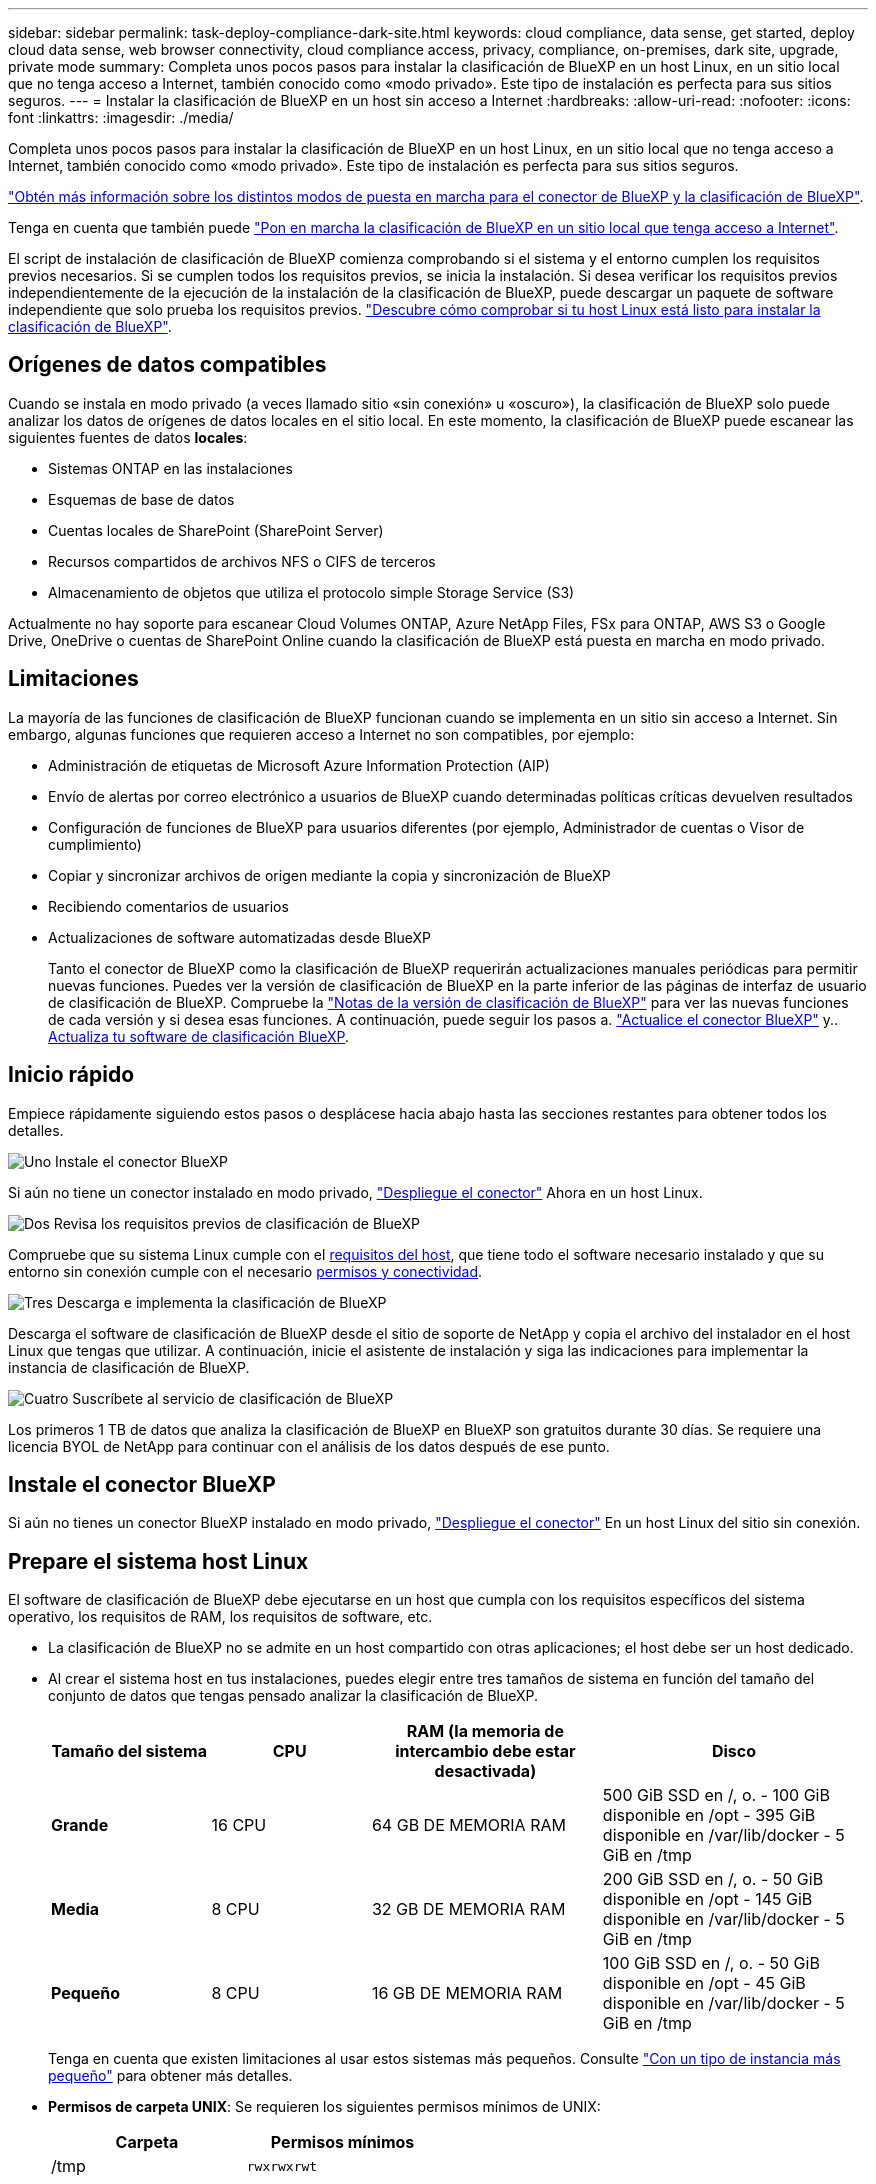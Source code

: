 ---
sidebar: sidebar 
permalink: task-deploy-compliance-dark-site.html 
keywords: cloud compliance, data sense, get started, deploy cloud data sense, web browser connectivity, cloud compliance access, privacy, compliance, on-premises, dark site, upgrade, private mode 
summary: Completa unos pocos pasos para instalar la clasificación de BlueXP en un host Linux, en un sitio local que no tenga acceso a Internet, también conocido como «modo privado». Este tipo de instalación es perfecta para sus sitios seguros. 
---
= Instalar la clasificación de BlueXP en un host sin acceso a Internet
:hardbreaks:
:allow-uri-read: 
:nofooter: 
:icons: font
:linkattrs: 
:imagesdir: ./media/


[role="lead"]
Completa unos pocos pasos para instalar la clasificación de BlueXP en un host Linux, en un sitio local que no tenga acceso a Internet, también conocido como «modo privado». Este tipo de instalación es perfecta para sus sitios seguros.

https://docs.netapp.com/us-en/bluexp-setup-admin/concept-modes.html["Obtén más información sobre los distintos modos de puesta en marcha para el conector de BlueXP y la clasificación de BlueXP"^].

Tenga en cuenta que también puede link:task-deploy-compliance-onprem.html["Pon en marcha la clasificación de BlueXP en un sitio local que tenga acceso a Internet"].

El script de instalación de clasificación de BlueXP comienza comprobando si el sistema y el entorno cumplen los requisitos previos necesarios. Si se cumplen todos los requisitos previos, se inicia la instalación. Si desea verificar los requisitos previos independientemente de la ejecución de la instalación de la clasificación de BlueXP, puede descargar un paquete de software independiente que solo prueba los requisitos previos. link:task-test-linux-system.html["Descubre cómo comprobar si tu host Linux está listo para instalar la clasificación de BlueXP"].



== Orígenes de datos compatibles

Cuando se instala en modo privado (a veces llamado sitio «sin conexión» u «oscuro»), la clasificación de BlueXP solo puede analizar los datos de orígenes de datos locales en el sitio local. En este momento, la clasificación de BlueXP puede escanear las siguientes fuentes de datos *locales*:

* Sistemas ONTAP en las instalaciones
* Esquemas de base de datos
* Cuentas locales de SharePoint (SharePoint Server)
* Recursos compartidos de archivos NFS o CIFS de terceros
* Almacenamiento de objetos que utiliza el protocolo simple Storage Service (S3)


Actualmente no hay soporte para escanear Cloud Volumes ONTAP, Azure NetApp Files, FSx para ONTAP, AWS S3 o Google Drive, OneDrive o cuentas de SharePoint Online cuando la clasificación de BlueXP está puesta en marcha en modo privado.



== Limitaciones

La mayoría de las funciones de clasificación de BlueXP funcionan cuando se implementa en un sitio sin acceso a Internet. Sin embargo, algunas funciones que requieren acceso a Internet no son compatibles, por ejemplo:

* Administración de etiquetas de Microsoft Azure Information Protection (AIP)
* Envío de alertas por correo electrónico a usuarios de BlueXP cuando determinadas políticas críticas devuelven resultados
* Configuración de funciones de BlueXP para usuarios diferentes (por ejemplo, Administrador de cuentas o Visor de cumplimiento)
* Copiar y sincronizar archivos de origen mediante la copia y sincronización de BlueXP
* Recibiendo comentarios de usuarios
* Actualizaciones de software automatizadas desde BlueXP
+
Tanto el conector de BlueXP como la clasificación de BlueXP requerirán actualizaciones manuales periódicas para permitir nuevas funciones. Puedes ver la versión de clasificación de BlueXP en la parte inferior de las páginas de interfaz de usuario de clasificación de BlueXP. Compruebe la link:whats-new.html["Notas de la versión de clasificación de BlueXP"] para ver las nuevas funciones de cada versión y si desea esas funciones. A continuación, puede seguir los pasos a. https://docs.netapp.com/us-en/bluexp-setup-admin/task-managing-connectors.html#upgrade-the-connector-when-using-private-mode["Actualice el conector BlueXP"^] y.. <<Actualiza el software de clasificación BlueXP,Actualiza tu software de clasificación BlueXP>>.





== Inicio rápido

Empiece rápidamente siguiendo estos pasos o desplácese hacia abajo hasta las secciones restantes para obtener todos los detalles.

.image:https://raw.githubusercontent.com/NetAppDocs/common/main/media/number-1.png["Uno"] Instale el conector BlueXP
[role="quick-margin-para"]
Si aún no tiene un conector instalado en modo privado, https://docs.netapp.com/us-en/bluexp-setup-admin/task-quick-start-private-mode.html["Despliegue el conector"^] Ahora en un host Linux.

.image:https://raw.githubusercontent.com/NetAppDocs/common/main/media/number-2.png["Dos"] Revisa los requisitos previos de clasificación de BlueXP
[role="quick-margin-para"]
Compruebe que su sistema Linux cumple con el <<Prepare el sistema host Linux,requisitos del host>>, que tiene todo el software necesario instalado y que su entorno sin conexión cumple con el necesario <<Comprueba los requisitos previos de clasificación de BlueXP y BlueXP,permisos y conectividad>>.

.image:https://raw.githubusercontent.com/NetAppDocs/common/main/media/number-3.png["Tres"] Descarga e implementa la clasificación de BlueXP
[role="quick-margin-para"]
Descarga el software de clasificación de BlueXP desde el sitio de soporte de NetApp y copia el archivo del instalador en el host Linux que tengas que utilizar. A continuación, inicie el asistente de instalación y siga las indicaciones para implementar la instancia de clasificación de BlueXP.

.image:https://raw.githubusercontent.com/NetAppDocs/common/main/media/number-4.png["Cuatro"] Suscríbete al servicio de clasificación de BlueXP
[role="quick-margin-para"]
Los primeros 1 TB de datos que analiza la clasificación de BlueXP en BlueXP son gratuitos durante 30 días. Se requiere una licencia BYOL de NetApp para continuar con el análisis de los datos después de ese punto.



== Instale el conector BlueXP

Si aún no tienes un conector BlueXP instalado en modo privado, https://docs.netapp.com/us-en/bluexp-setup-admin/task-quick-start-private-mode.html["Despliegue el conector"^] En un host Linux del sitio sin conexión.



== Prepare el sistema host Linux

El software de clasificación de BlueXP debe ejecutarse en un host que cumpla con los requisitos específicos del sistema operativo, los requisitos de RAM, los requisitos de software, etc.

* La clasificación de BlueXP no se admite en un host compartido con otras aplicaciones; el host debe ser un host dedicado.
* Al crear el sistema host en tus instalaciones, puedes elegir entre tres tamaños de sistema en función del tamaño del conjunto de datos que tengas pensado analizar la clasificación de BlueXP.
+
[cols="18,18,26,30"]
|===
| Tamaño del sistema | CPU | RAM (la memoria de intercambio debe estar desactivada) | Disco 


| *Grande* | 16 CPU | 64 GB DE MEMORIA RAM | 500 GiB SSD en /, o.
- 100 GiB disponible en /opt
- 395 GiB disponible en /var/lib/docker
- 5 GiB en /tmp 


| *Media* | 8 CPU | 32 GB DE MEMORIA RAM | 200 GiB SSD en /, o.
- 50 GiB disponible en /opt
- 145 GiB disponible en /var/lib/docker
- 5 GiB en /tmp 


| *Pequeño* | 8 CPU | 16 GB DE MEMORIA RAM | 100 GiB SSD en /, o.
- 50 GiB disponible en /opt
- 45 GiB disponible en /var/lib/docker
- 5 GiB en /tmp 
|===
+
Tenga en cuenta que existen limitaciones al usar estos sistemas más pequeños. Consulte link:concept-cloud-compliance.html#using-a-smaller-instance-type["Con un tipo de instancia más pequeño"] para obtener más detalles.

* *Permisos de carpeta UNIX*: Se requieren los siguientes permisos mínimos de UNIX:
+
[cols="25,25"]
|===
| Carpeta | Permisos mínimos 


| /tmp | `rwxrwxrwt` 


| /opt | `rwxr-xr-x` 


| /var/lib/docker | `rwx------` 


| /user/lib/systemd/system | `rwxr-xr-x` 
|===
* A la hora de poner en marcha una instancia de computación en la nube para la instalación de tu clasificación de BlueXP, te recomendamos un sistema que cumpla los requisitos «grandes» del sistema anteriores:
+
** *Tipo de instancia de AWS EC2*: Recomendamos "m6i.4xlarge". link:reference-instance-types.html#aws-instance-types["Consulte tipos de instancia de AWS adicionales"^].
** *Azure VM size*: Recomendamos "Standard_D16s_v3". link:reference-instance-types.html#azure-instance-types["Consulte tipos de instancia de Azure adicionales"^].
** *Máquina GCP tipo*: Recomendamos "n2-standard-16". link:reference-instance-types.html#gcp-instance-types["Consulte tipos de instancia de GCP adicionales"^].


* *Sistema operativo*: El sistema operativo debe ser capaz de instalar el motor de Docker.
+
** Red Hat Enterprise Linux versiones 7,8 y 7,9: La versión del kernel de Linux debe ser 4,0 o superior
** CentOS versión 7,8 y 7,9: La versión del kernel de Linux debe ser 4,0 o superior
** Rocky Linux 9 (requiere la versión de clasificación de BlueXP 1,24 y posterior)
** Ubuntu 22,04 (requiere la versión de clasificación de BlueXP 1,23 y posterior)


* *Red Hat Subscription Management*: El host debe estar registrado en Red Hat Subscription Management. Si no está registrado, el sistema no puede acceder a los repositorios para actualizar el software de 3rd partes necesario durante la instalación.
* *Software adicional*: Debes instalar el siguiente software en el host antes de instalar la clasificación BlueXP:
+
** Docker Engine versión 19.3.1 o posterior. https://docs.docker.com/engine/install/["Ver las instrucciones de instalación"^].
+
https://youtu.be/Ogoufel1q6c["Vea este vídeo"^] Para obtener una demostración rápida de la instalación de Docker en CentOS.

** Python 3 versión 3.6 o posterior. https://www.python.org/downloads/["Ver las instrucciones de instalación"^].


* * Consideraciones de Firewalld*: Si usted está planeando utilizar `firewalld`, Te recomendamos que lo habilites antes de instalar la clasificación de BlueXP. Ejecute los siguientes comandos para configurar `firewalld` Para que sea compatible con la clasificación de BlueXP:
+
....
firewall-cmd --permanent --add-service=http
firewall-cmd --permanent --add-service=https
firewall-cmd --permanent --add-port=80/tcp
firewall-cmd --permanent --add-port=8080/tcp
firewall-cmd --permanent --add-port=443/tcp
firewall-cmd --reload
....
+
Tenga en cuenta que debe reiniciar Docker cada vez que habilite o actualice `firewalld` configuración.




TIP: La dirección IP del sistema host de clasificación de BlueXP no se puede cambiar tras la instalación.



== Comprueba los requisitos previos de clasificación de BlueXP y BlueXP

Revise los siguientes requisitos previos para asegurarse de que tiene una configuración compatible antes de implementar la clasificación de BlueXP.

* Compruebe que Connector tenga permisos para implementar recursos y crear grupos de seguridad para la instancia de clasificación de BlueXP. Puede encontrar los últimos permisos de BlueXP en https://docs.netapp.com/us-en/bluexp-setup-admin/reference-permissions.html["Las políticas proporcionadas por NetApp"^].
* Asegúrate de que puedes mantener en funcionamiento la clasificación de BlueXP. La instancia de clasificación de BlueXP tiene que permanecer en la para analizar tus datos de forma continua.
* Garantice la conectividad del explorador web con la clasificación de BlueXP. Después de habilitar la clasificación de BlueXP, asegúrese de que los usuarios accedan a la interfaz de BlueXP desde un host que tiene una conexión a la instancia de clasificación de BlueXP.
+
La instancia de clasificación de BlueXP usa una dirección IP privada para garantizar que los datos indexados no sean accesibles para nadie más. Como resultado, el navegador web que utiliza para acceder a BlueXP debe tener una conexión a esa dirección IP privada. Esa conexión puede proceder de un host que está dentro de la misma red que la instancia de clasificación de BlueXP.





== Verifique que todos los puertos necesarios estén habilitados

Debes asegurarte de que todos los puertos requeridos estén abiertos para la comunicación entre el conector, la clasificación de BlueXP, Active Directory y los orígenes de datos.

[cols="25,25,50"]
|===
| Tipo de conexión | Puertos | Descripción 


| Conector Clasificación de <> BlueXP | 8080 (TCP), 443 (TCP) y 80 | El grupo de seguridad de Connector debe permitir el tráfico de entrada y salida a través del puerto 443 hacia y desde la instancia de clasificación de BlueXP. Asegúrese de que el puerto 8080 está abierto para que pueda ver el progreso de la instalación en BlueXP. 


| Conector <> clúster ONTAP (NAS) | 443 (TCP)  a| 
BlueXP detecta los clústeres de ONTAP mediante HTTPS. Si utiliza directivas de firewall personalizadas, deben cumplir los siguientes requisitos:

* El host del conector debe permitir el acceso HTTPS de salida a través del puerto 443. Si el conector está en la nube, el grupo de seguridad predefinido permite todas las comunicaciones salientes.
* El clúster ONTAP debe permitir el acceso HTTPS de entrada a través del puerto 443. La política de firewall "mgmt" predeterminada permite el acceso HTTPS entrante desde todas las direcciones IP. Si ha modificado esta directiva predeterminada o si ha creado su propia directiva de firewall, debe asociar el protocolo HTTPS con esa directiva y habilitar el acceso desde el host de Connector.




| Clasificación de BlueXP <> Cluster de ONTAP  a| 
* Para NFS: 111 (TCP\UDP) y 2049 (TCP\UDP)
* Para CIFS: 139 (TCP\UDP) y 445 (TCP\UDP)

 a| 
La clasificación de BlueXP necesita una conexión de red con cada subred Cloud Volumes ONTAP o sistema ONTAP en las instalaciones. Los grupos de seguridad de Cloud Volumes ONTAP deben permitir las conexiones entrantes desde la instancia de clasificación de BlueXP.

Asegúrate de que estos puertos estén abiertos a la instancia de clasificación de BlueXP:

* Para NFS: 111 y 2049
* Para CIFS - 139 y 445


Las políticas de exportación de volúmenes de NFS deben permitir el acceso desde la instancia de clasificación de BlueXP.



| Clasificación de BlueXP <> Active Directory | 389 (TCP Y UDP), 636 (TCP), 3268 (TCP) Y 3269 (TCP)  a| 
Debe tener un Active Directory ya configurado para los usuarios de su empresa. Además, la clasificación de BlueXP necesita credenciales de Active Directory para analizar los volúmenes de CIFS.

Debe tener la información de Active Directory:

* DNS Server IP Address o varias direcciones IP
* Nombre de usuario y contraseña para el servidor
* Nombre de dominio (nombre de Active Directory)
* Si utiliza o no un LDAP seguro (LDAPS)
* Puerto de servidor LDAP (normalmente 389 para LDAP y 636 para LDAP seguro)


|===
Si utilizas varios hosts de clasificación de BlueXP para obtener una capacidad de procesamiento adicional para analizar tus orígenes de datos, tendrás que habilitar puertos/protocolos adicionales. link:task-deploy-compliance-dark-site.html#multi-host-installation-for-large-configurations["Consulte los requisitos de puerto adicionales"].



== Instale la clasificación BlueXP en el host Linux local

En configuraciones típicas, instalará el software en un único sistema host. link:task-deploy-compliance-dark-site.html#single-host-installation-for-typical-configurations["Consulte estos pasos aquí"].

image:diagram_deploy_onprem_single_host_no_internet.png["Un diagrama que muestra la ubicación de los orígenes de datos que puedes analizar cuando se utiliza una única instancia de clasificación de BlueXP puesta en marcha en las instalaciones sin acceso a Internet."]

En configuraciones de gran tamaño en las que va a escanear petabytes de datos, puede incluir varios hosts para proporcionar una capacidad de procesamiento adicional. link:task-deploy-compliance-dark-site.html#multi-host-installation-for-large-configurations["Consulte estos pasos aquí"].

image:diagram_deploy_onprem_multi_host_no_internet.png["Un diagrama que muestra la ubicación de los orígenes de datos que puedes analizar cuando utilizas varias instancias de clasificación de BlueXP puestas en marcha en las instalaciones sin tener acceso a Internet."]



=== Instalación de un solo host para configuraciones típicas

Siga estos pasos al instalar el software de clasificación de BlueXP en un único host local en un entorno sin conexión.

Tenga en cuenta que todas las actividades de instalación se registran al instalar la clasificación de BlueXP. Si tiene algún problema durante la instalación, puede ver el contenido del registro de auditoría de la instalación. Está escrito en `/opt/netapp/install_logs/`. link:task-audit-data-sense-actions.html#access-the-log-file["Consulte más detalles aquí"].

.Lo que necesitará
* Compruebe que su sistema Linux cumple con el <<Prepare el sistema host Linux,requisitos del host>>.
* Compruebe que ha instalado los dos paquetes de software de requisitos previos (Docker Engine y Python 3).
* Asegúrese de tener privilegios de usuario raíz en el sistema Linux.
* Compruebe que su entorno sin conexión cumple con las necesidades <<Comprueba los requisitos previos de clasificación de BlueXP y BlueXP,permisos y conectividad>>.


.Pasos
. En un sistema configurado por Internet, descargue el software de clasificación de BlueXP en la https://mysupport.netapp.com/site/products/all/details/cloud-data-sense/downloads-tab/["Sitio de soporte de NetApp"^]. El archivo que debe seleccionar se llama *DataSense-offline-Bundle-<version>.tar.gz*.
. Copie el paquete del instalador en el host Linux que desee utilizar en modo privado.
. Descomprima el paquete del instalador en el equipo host; por ejemplo:
+
[source, cli]
----
tar -xzf DataSense-offline-bundle-v1.22.0.tar.gz
----
+
Esto extrae el software requerido y el archivo de instalación actual *cc_onprem_installer.tar.gz*.

. Descomprima el archivo de instalación en el equipo host; por ejemplo:
+
[source, cli]
----
tar -xzf cc_onprem_installer.tar.gz
----
. Inicie BlueXP y seleccione *Gobierno > Clasificación*.
. Haga clic en *Activar detección de datos*.
+
image:screenshot_cloud_compliance_deploy_start.png["Una captura de pantalla donde se muestra cómo seleccionar el botón para activar la clasificación de BlueXP."]

. Haga clic en *desplegar* para iniciar la instalación en las instalaciones.
+
image:screenshot_cloud_compliance_deploy_darksite.png["Una captura de pantalla de cómo seleccionar el botón para implementar la clasificación de BlueXP en las instalaciones."]

. Aparece el cuadro de diálogo _Deploy Data Sense on local_. Copie el comando proporcionado (por ejemplo: `sudo ./install.sh -a 12345 -c 27AG75 -t 2198qq --darksite`) y péguela en un archivo de texto para que pueda usarlo más tarde. A continuación, haga clic en *Cerrar* para descartar el cuadro de diálogo.
. En el equipo host, escriba el comando que copió y luego siga una serie de avisos, o bien puede proporcionar el comando completo incluyendo todos los parámetros necesarios como argumentos de línea de comandos.
+
Tenga en cuenta que el instalador realiza una comprobación previa para asegurarse de que el sistema y los requisitos de red están en su lugar para una instalación correcta.

+
[cols="50a,50"]
|===
| Introduzca los parámetros según se le solicite: | Introduzca el comando Full: 


 a| 
.. Pegue la información que ha copiado del paso 8:
`sudo ./install.sh -a <account_id> -c <client_id> -t <user_token> --darksite`
.. Introduzca la dirección IP o el nombre de host de la máquina host de clasificación de BlueXP para que se pueda acceder a ella desde el sistema Connector.
.. Introduzca la dirección IP o el nombre de host de la máquina host del conector de BlueXP para que el sistema de clasificación de BlueXP pueda acceder a ellos.

| También puede crear el comando completo por adelantado, proporcionando los parámetros de host necesarios:
`sudo ./install.sh -a <account_id> -c <client_id> -t <user_token> --host <ds_host> --manager-host <cm_host> --no-proxy --darksite` 
|===
+
Valores de variable:

+
** _account_id_ = ID de cuenta de NetApp
** _Client_id_ = Identificador de cliente de conector (agregue el sufijo “clientes” al ID de cliente si aún no está allí)
** _USER_token_ = token de acceso de usuario JWT
** _ds_host_ = dirección IP o nombre de host del sistema de clasificación de BlueXP.
** _Cm_host_ = dirección IP o nombre de host del sistema BlueXP Connector.




.Resultado
El instalador de clasificación de BlueXP instala los paquetes, registra la instalación e instala la clasificación de BlueXP. La instalación puede tardar entre 10 y 20 minutos.

Si hay conectividad por el puerto 8080 entre el equipo host y la instancia de Connector, verás el progreso de la instalación en la pestaña de clasificación de BlueXP de BlueXP.

.El futuro
En la página Configuration puede seleccionar el local link:task-getting-started-compliance.html["Clústeres de ONTAP en las instalaciones"] y.. link:task-scanning-databases.html["oracle"] que desea escanear.

También puede hacerlo link:task-licensing-datasense.html#use-a-bluexp-classification-byol-license["Configura las licencias de BYOL para la clasificación de BlueXP"] Desde la página de la cartera digital de BlueXP en este momento. No se le cobrará hasta que finalice su prueba gratuita de 30 días.



=== Instalación de varios hosts para configuraciones grandes

En configuraciones de gran tamaño en las que va a escanear petabytes de datos, puede incluir varios hosts para proporcionar una capacidad de procesamiento adicional. Cuando se utilizan varios sistemas host, el sistema principal se denomina _Manager node_ y los sistemas adicionales que proporcionan potencia de procesamiento adicional se denominan _Scanner Nodes_.

Siga estos pasos al instalar el software de clasificación BlueXP en varios hosts on-premises en un entorno sin conexión.

.Lo que necesitará
* Verifique que todos los sistemas Linux para los nodos Manager y Scanner se adapten al <<Prepare el sistema host Linux,requisitos del host>>.
* Compruebe que ha instalado los dos paquetes de software de requisitos previos (Docker Engine y Python 3).
* Asegúrese de tener privilegios de usuario raíz en los sistemas Linux.
* Compruebe que su entorno sin conexión cumple con las necesidades <<Comprueba los requisitos previos de clasificación de BlueXP y BlueXP,permisos y conectividad>>.
* Debe tener las direcciones IP de los hosts de nodos de escáner que desee utilizar.
* Deben habilitarse los siguientes puertos y protocolos en todos los hosts:
+
[cols="15,20,55"]
|===
| Puerto | Protocolos | Descripción 


| 2377 | TCP | Comunicaciones de gestión de clústeres 


| 7946 | TCP, UDP | Comunicación entre nodos 


| 4789 | UDP | Superpone el tráfico de red 


| 50 | ESP | Tráfico de red de superposición (ESP) IPsec cifrada 


| 111 | TCP, UDP | Servidor NFS para compartir archivos entre los hosts (necesario de cada nodo de escáner al nodo de administración) 


| 2049 | TCP, UDP | Servidor NFS para compartir archivos entre los hosts (necesario de cada nodo de escáner al nodo de administración) 
|===


.Pasos
. Siga los pasos 1 a 8 de la link:task-deploy-compliance-dark-site.html#single-host-installation-for-typical-configurations["Instalación de un solo host"] en el nodo de gestión.
. Como se muestra en el paso 9, cuando el instalador lo solicite, puede introducir los valores necesarios en una serie de peticiones o puede proporcionar los parámetros necesarios como argumentos de línea de comandos al instalador.
+
Además de las variables disponibles para una instalación de un solo host, se utiliza una nueva opción *-n <node_ip>* para especificar las direcciones IP de los nodos del escáner. Las IP de varios nodos están separadas por una coma.

+
Por ejemplo, este comando añade 3 nodos de escáner:
`sudo ./install.sh -a <account_id> -c <client_id> -t <user_token> --host <ds_host> --manager-host <cm_host> *-n <node_ip1>,<node_ip2>,<node_ip3>* --no-proxy --darksite`

. Antes de que se complete la instalación del nodo de gestión, se mostrará un cuadro de diálogo con el comando de instalación necesario para los nodos del escáner. Copie el comando (por ejemplo: `sudo ./node_install.sh -m 10.11.12.13 -t ABCDEF-1-3u69m1-1s35212`) y guárdelo en un archivo de texto.
. En el host *cada nodo del escáner*:
+
.. Copie el archivo de instalación de Data Sense (*cc_onprem_installer.tar.gz*) en el equipo host.
.. Descomprima el archivo del instalador.
.. Pegue y ejecute el comando que copió en el paso 3.
+
Cuando la instalación finalice en todos los nodos de escáner y se han Unido al nodo de gestión, también se completa la instalación del nodo de gestión.





.Resultado
El instalador de clasificación de BlueXP finalizará la instalación de paquetes y registrará la instalación. La instalación puede tardar entre 15 y 25 minutos.

.El futuro
En la página Configuration puede seleccionar el local link:task-getting-started-compliance.html["Clústeres de ONTAP en las instalaciones"] y local link:task-scanning-databases.html["oracle"] que desea escanear.

También puede hacerlo link:task-licensing-datasense.html#use-a-bluexp-classification-byol-license["Configura las licencias de BYOL para la clasificación de BlueXP"] Desde la página de la cartera digital de BlueXP en este momento. No se le cobrará hasta que finalice su prueba gratuita de 30 días.



== Actualiza el software de clasificación BlueXP

Dado que el software de clasificación BlueXP se actualiza con nuevas funciones de forma regular, deberías entrar en rutina para comprobar si hay nuevas versiones periódicamente y asegurarse de que estás usando el software y las funciones más recientes. Tendrás que actualizar el software de clasificación de BlueXP manualmente porque no hay conectividad a Internet para realizar la actualización de forma automática.

.Antes de empezar
* Recomendamos que el software BlueXP Connector se actualice a la última versión disponible. https://docs.netapp.com/us-en/bluexp-setup-admin/task-managing-connectors.html#upgrade-the-connector-when-using-private-mode["Consulte los pasos de actualización del conector"^].
* A partir de la versión de clasificación de BlueXP 1,24, puede realizar actualizaciones a cualquier futura versión del software.
+
Si tu software de clasificación BlueXP ejecuta una versión anterior a la 1,24, solo puedes actualizar una versión principal cada vez. Por ejemplo, si tiene instalada la versión 1,21.x, solo puede actualizar a 1,22.x. Si tiene varias versiones principales detrás, tendrá que actualizar el software varias veces.



.Pasos
. En un sistema configurado por Internet, descargue el software de clasificación de BlueXP en la https://mysupport.netapp.com/site/products/all/details/cloud-data-sense/downloads-tab/["Sitio de soporte de NetApp"^]. El archivo que debe seleccionar se llama *DataSense-offline-Bundle-<version>.tar.gz*.
. Copie el paquete de software en el host Linux donde esté instalada la clasificación de BlueXP en el sitio oscuro.
. Descomprima el paquete de software en el equipo host; por ejemplo:
+
[source, cli]
----
tar -xvf DataSense-offline-bundle-v1.23.0.tar.gz
----
+
Esto extrae el archivo de instalación *cc_onprem_installer.tar.gz*.

. Descomprima el archivo de instalación en el equipo host; por ejemplo:
+
[source, cli]
----
tar -xzf cc_onprem_installer.tar.gz
----
+
Esto extrae la secuencia de comandos de actualización *start_darksite_upgrade.sh* y cualquier software de terceros requerido.

. Ejecute el script de actualización en el equipo host, por ejemplo:
+
[source, cli]
----
start_darksite_upgrade.sh
----


.Resultado
El software de clasificación de BlueXP se actualiza en el host. La actualización puede tardar entre 5 y 10 minutos.

Tenga en cuenta que no es necesaria ninguna actualización en los nodos de escáner si ha implementado la clasificación de BlueXP en varios sistemas hosts para analizar configuraciones de gran tamaño.

Puede comprobar que el software se haya actualizado consultando la versión en la parte inferior de las páginas de interfaz de usuario de clasificación de BlueXP.
